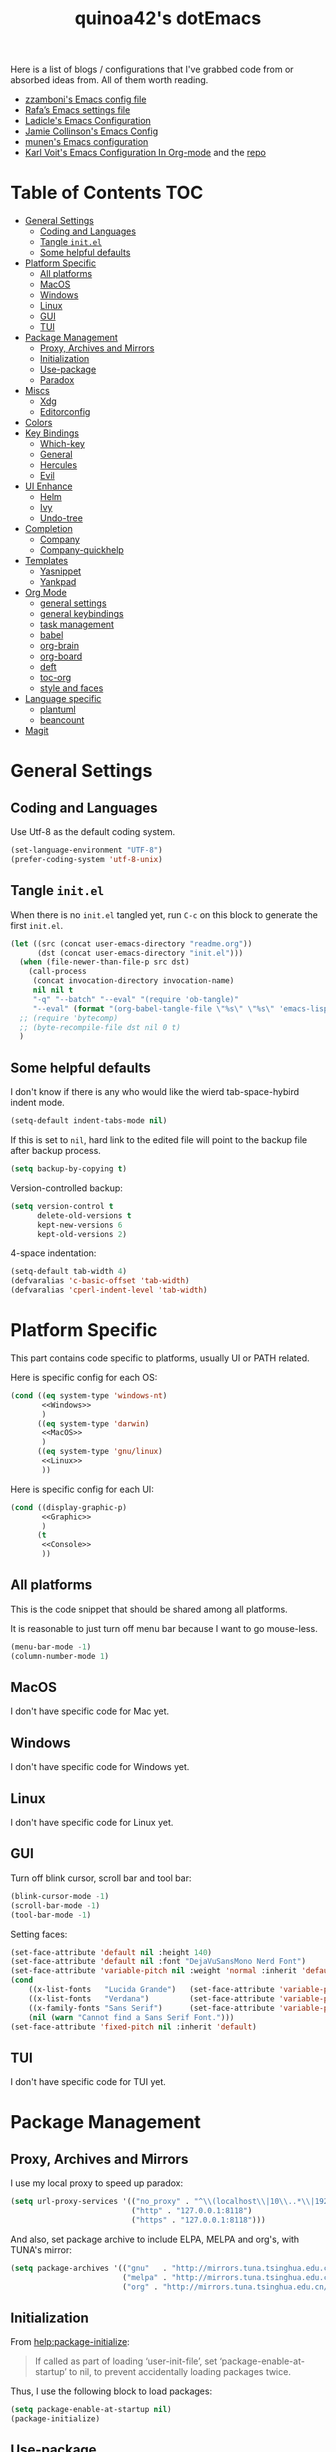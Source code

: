 #+title: quinoa42's dotEmacs
#+property: header-args :comments org :results silent
#+property: header-args:emacs-lisp :tangle (concat user-emacs-directory "init.el")
#+startup: indent
#+link: gitlab https://gitlab.com/%s
#+link: github https://www.github.com/%s


Here is a list of blogs / configurations that I've grabbed code from or absorbed ideas from. All of them worth reading.
+ [[https://github.com/zzamboni/dot-emacs/blob/master/init.org][zzamboni's Emacs config file]]
+ [[https://github.com/rafadc/emacs.d/blob/master/settings.org][Rafa’s Emacs settings file]]
+ [[https://ladicle.com/post/config/][Ladicle's Emacs Configuration]]
+ [[https://jamiecollinson.com/blog/my-emacs-config/][Jamie Collinson's Emacs Config]]
+ [[https://github.com/munen/emacs.d/blob/master/configuration.org][munen's Emacs configuration]]
+ [[https://karl-voit.at/2017/06/03/emacs-org/][Karl Voit's Emacs Configuration In Org-mode]] and the [[https://github.com/novoid/dot-emacs][repo]]

* Table of Contents :TOC:
- [[#general-settings][General Settings]]
  - [[#coding-and-languages][Coding and Languages]]
  - [[#tangle-initel][Tangle =init.el=]]
  - [[#some-helpful-defaults][Some helpful defaults]]
- [[#platform-specific][Platform Specific]]
  - [[#all-platforms][All platforms]]
  - [[#macos][MacOS]]
  - [[#windows][Windows]]
  - [[#linux][Linux]]
  - [[#gui][GUI]]
  - [[#tui][TUI]]
- [[#package-management][Package Management]]
  - [[#proxy-archives-and-mirrors][Proxy, Archives and Mirrors]]
  - [[#initialization][Initialization]]
  - [[#use-package][Use-package]]
  - [[#paradox][Paradox]]
- [[#miscs][Miscs]]
  - [[#xdg][Xdg]]
  - [[#editorconfig][Editorconfig]]
- [[#colors][Colors]]
- [[#key-bindings][Key Bindings]]
  - [[#which-key][Which-key]]
  - [[#general][General]]
  - [[#hercules][Hercules]]
  - [[#evil][Evil]]
- [[#ui-enhance][UI Enhance]]
  - [[#helm][Helm]]
  - [[#ivy][Ivy]]
  - [[#undo-tree][Undo-tree]]
- [[#completion][Completion]]
  - [[#company][Company]]
  - [[#company-quickhelp][Company-quickhelp]]
- [[#templates][Templates]]
  - [[#yasnippet][Yasnippet]]
  - [[#yankpad][Yankpad]]
- [[#org-mode][Org Mode]]
  - [[#general-settings-1][general settings]]
  - [[#general-keybindings][general keybindings]]
  - [[#task-management][task management]]
  - [[#babel][babel]]
  - [[#org-brain][org-brain]]
  - [[#org-board][org-board]]
  - [[#deft][deft]]
  - [[#toc-org][toc-org]]
  - [[#style-and-faces][style and faces]]
- [[#language-specific][Language specific]]
  - [[#plantuml][plantuml]]
  - [[#beancount][beancount]]
- [[#magit][Magit]]

* General Settings
** Coding and Languages
Use Utf-8 as the default coding system.
#+begin_src emacs-lisp
  (set-language-environment "UTF-8")
  (prefer-coding-system 'utf-8-unix)
#+end_src

** Tangle =init.el=
When there is no =init.el= tangled yet, run =C-c= on this block to generate the first =init.el=.
#+begin_src emacs-lisp
  (let ((src (concat user-emacs-directory "readme.org"))
        (dst (concat user-emacs-directory "init.el")))
    (when (file-newer-than-file-p src dst)
      (call-process
       (concat invocation-directory invocation-name)
       nil nil t
       "-q" "--batch" "--eval" "(require 'ob-tangle)"
       "--eval" (format "(org-babel-tangle-file \"%s\" \"%s\" 'emacs-lisp)" src dst)))
    ;; (require 'bytecomp)
    ;; (byte-recompile-file dst nil 0 t)
    )
#+end_src

** Some helpful defaults
I don't know if there is any who would like the wierd tab-space-hybird indent mode.
#+begin_src emacs-lisp
  (setq-default indent-tabs-mode nil)
#+end_src

If this is set to =nil=, hard link to the edited file will point to the backup file after backup process.
#+begin_src emacs-lisp
  (setq backup-by-copying t)
#+end_src

Version-controlled backup:
#+begin_src emacs-lisp
  (setq version-control t
        delete-old-versions t
        kept-new-versions 6
        kept-old-versions 2)
#+end_src

4-space indentation:
#+begin_src emacs-lisp
  (setq-default tab-width 4)
  (defvaralias 'c-basic-offset 'tab-width)
  (defvaralias 'cperl-indent-level 'tab-width)
#+end_src
* Platform Specific
This part contains code specific to platforms, usually UI or PATH related.

Here is specific config for each OS:
#+begin_src emacs-lisp :noweb no-export
  (cond ((eq system-type 'windows-nt)
         <<Windows>>
         )
        ((eq system-type 'darwin)
         <<MacOS>>
         )
        ((eq system-type 'gnu/linux)
         <<Linux>>
         ))
#+end_src

Here is specific config for each UI:
#+begin_src emacs-lisp :noweb no-export
  (cond ((display-graphic-p)
         <<Graphic>>
         )
        (t
         <<Console>>
         ))
#+end_src

** All platforms
This is the code snippet that should be shared among all platforms.

It is reasonable to just turn off menu bar because I want to go mouse-less.
#+begin_src emacs-lisp
  (menu-bar-mode -1)
  (column-number-mode 1)
#+end_src

** MacOS
:PROPERTIES:
:header-args:emacs-lisp: :tangle no :noweb-ref MacOS
:END:
I don't have specific code for Mac yet.

** Windows
:PROPERTIES:
:header-args:emacs-lisp: :tangle no :noweb-ref Windows
:END:
I don't have specific code for Windows yet.

** Linux
:PROPERTIES:
:header-args:emacs-lisp: :tangle no :noweb-ref Linux
:END:
I don't have specific code for Linux yet.

** GUI
:PROPERTIES:
:header-args:emacs-lisp: :tangle no :noweb-ref Graphic
:END:
Turn off blink cursor, scroll bar and tool bar:
#+begin_src emacs-lisp
  (blink-cursor-mode -1)
  (scroll-bar-mode -1)
  (tool-bar-mode -1)
#+end_src

Setting faces:
#+begin_src emacs-lisp
  (set-face-attribute 'default nil :height 140)
  (set-face-attribute 'default nil :font "DejaVuSansMono Nerd Font")
  (set-face-attribute 'variable-pitch nil :weight 'normal :inherit 'default)
  (cond
      ((x-list-fonts   "Lucida Grande")   (set-face-attribute 'variable-pitch nil :font   "Lucida Grande"))
      ((x-list-fonts   "Verdana")         (set-face-attribute 'variable-pitch nil :font   "Verdana"))
      ((x-family-fonts "Sans Serif")      (set-face-attribute 'variable-pitch nil :family "Sans Serif"))
      (nil (warn "Cannot find a Sans Serif Font.")))
  (set-face-attribute 'fixed-pitch nil :inherit 'default)
#+end_src

** TUI
:PROPERTIES:
:header-args:emacs-lisp: :tangle no :noweb-ref Console
:END:
I don't have specific code for TUI yet.

* Package Management
** Proxy, Archives and Mirrors
I use my local proxy to speed up paradox:
#+begin_src emacs-lisp
  (setq url-proxy-services '(("no_proxy" . "^\\(localhost\\|10\\..*\\|192\\.168\\..*\\)")
                             ("http" . "127.0.0.1:8118")
                             ("https" . "127.0.0.1:8118")))
#+end_src

And also, set package archive to include ELPA, MELPA and org's, with TUNA's mirror:
#+begin_src emacs-lisp
  (setq package-archives '(("gnu"   . "http://mirrors.tuna.tsinghua.edu.cn/elpa/gnu/")
                           ("melpa" . "http://mirrors.tuna.tsinghua.edu.cn/elpa/melpa/")
                           ("org" . "http://mirrors.tuna.tsinghua.edu.cn/elpa/org/")))
#+end_src

** Initialization
From [[help:package-initialize]]:
#+begin_quote
If called as part of loading ‘user-init-file’, set
‘package-enable-at-startup’ to nil, to prevent accidentally loading
packages twice.
#+end_quote
Thus, I use the following block to load packages:
#+begin_src emacs-lisp
  (setq package-enable-at-startup nil)
  (package-initialize)
#+end_src

** Use-package
[[github:jwiegley/use-package][use-package]] is a wonderful package configuration helper (and not a package manager!). If it is not available in the current system, use =M-x package-install RET use-package RET= to fetch it from MELPA.

Now load =use-package=:
#+begin_src emacs-lisp
  (eval-when-compile
    (require 'use-package))
#+end_src

Also, I'd like to turn on =use-package='s statistic recording to see if my config is correctly set up:
#+begin_src emacs-lisp
  (setq use-package-compute-statistics t)
#+end_src

** Paradox
[[github:Malabarba/paradox][Paradox]] is a modernlized emacs' package menu that supports displaying github stars along the entries, filtering and sorting, async installation, etc.

I disabled the github integration because it doesn't seem to work on my machines.
#+begin_src emacs-lisp
  (use-package paradox
    :ensure t
    :commands paradox-list-packages
    :custom
    (paradox-github-token t)
    (paradox-automatically-star nil)
    :config
    (paradox-enable))
#+end_src

* Miscs
** Xdg
Start from Emacs 26, we hav buit-in suport for =xdg=.
Then it will be reasonble to put those annoying but extremely helpful stuff into xdg cache:
#+begin_src emacs-lisp
  (use-package xdg
    :config
    (let ((backup-dir (concat (xdg-data-home) "/emacs/backup/"))
          (autosave-dir (concat (xdg-cache-home) "/emacs/autosave/")))
      (mkdir backup-dir t)
      (mkdir autosave-dir t)
      (setq backup-directory-alist
            `(("." . ,backup-dir)))
      (setq auto-save-file-name-transforms
            `((".*" ,autosave-dir t)))))
#+end_src

** Editorconfig
[[https://editorconfig.org/][editorconfig]] is a very handy tool that standardize how different editors should behave according to different language, including tab width, trailing space and so on. It is not only helpful for team to maintain a codestyle standard, but also a handful tool for people use several different editors / computers, like I do.

[[github:editorconfig/editorconfig-emacs][editorconfig-emacs]] implements its own =editorconfig= core, so It's logical to assume that it works on any platform.
#+begin_src emacs-lisp
  (use-package editorconfig
    :ensure t
    :config
    (editorconfig-mode 1))
#+end_src

* Colors
I'm currently using the emacs port of my vim era favorite, gruvbox:
#+begin_src emacs-lisp
  (use-package gruvbox-theme
    :ensure t
    :config
    (load-theme 'gruvbox t))
#+end_src

* Key Bindings
References:
1. [[https://sam217pa.github.io/2016/09/23/keybindings-strategies-in-emacs/][Keybindings strategies in Emacs]] by Samuel Barreto.
** Which-key
[[github:justbur/emacs-which-key][which-key]] is a minor mode that hints you the keybindings prefixed with what you have typed when you get stucked.
#+begin_src emacs-lisp
  (use-package which-key
    :ensure t
    :config
    (which-key-mode +1))
#+end_src
** General
#+begin_quote
A general is a leader. – onioncheese
#+end_quote
[[github:noctuid/general.el][General]] is a, well, general-purpose key-binding interface for emacs.

There is not much config for general yet, besides enable it I simply turn on its [[*Evil][Evil]] integration:
#+begin_src emacs-lisp :noweb yes
  (use-package general
    :ensure t
    :after which-key
    :config
    (general-evil-setup)
    <<general-config>>
    )
#+end_src
** Hercules
- Note taken on [2019-09-15 Sun 13:59] \\
  It does not work too well with ~evil-window-map~, even if =which-key= is set to use minibuffer.
#+begin_quote
An auto-magical, =which-key= based =hydra= banisher.
...
If only there was a way to make a =hydra= without having to list all the bindings explicitly…
Kind of like =which-key=…
#+end_quote
Did you get the idea what [[jjzmajic/hercules.el][hercules]] is used for? neither do I (at the first glance)! In short, by using the power of [[github:justbur/emacs-which-key][which-key]], =hercules= can build a =hydra= when given a keymap.
#+begin_src emacs-lisp
  (use-package hercules
    :ensure t
    :after general)
#+end_src
** Evil
It's name tells everything: the Extensible Vi Layer for Emacs, [[github:emacs-evil/evil][Evil]]. It works pretty well as a Vim simulation, much better than VsCode's or Intellij's. Besides, it is charming combination of Vim's model-based editing with Emacs' keymap system, to some extent, as a personal opinion, better than the native Vim on the model-based editing system.

References:
+ [[https://github.com/noctuid/evil-guide][evil-guide]] by noctuid
#+begin_src emacs-lisp :noweb yes
  (use-package evil
    :ensure t
    :demand t
    :init
    <<evil-mode-init>>
    :general
    <<evil-mode-general>>
    :config
    (evil-mode 1))
#+end_src

I don't want to use Vim's insert mode bindings in insert state:
#+begin_src emacs-lisp :tangle no :noweb-ref evil-mode-init
  (general-setq evil-disable-insert-state-bindings t)
#+end_src

Then, given that I'm using emacs' bindings in insert state, there is no point to use the emacs state which is so hard to escape from:
#+begin_src emacs-lisp :tangle no :noweb-ref evil-mode-general
  ([remap evil-emacs-state] 'evil-normal-state)
#+end_src

[[github:christoomey/vim-tmux-navigator][vim-tmux-navigator]]-like window control:
#+begin_src emacs-lisp :tangle no :noweb-ref evil-mode-general
  (general-nmap "C-j" 'evil-window-down)
  (general-nmap "C-k" 'evil-window-up)
  (general-nmap "C-h" 'evil-window-left)
  (general-nmap "C-l" 'evil-window-right)
#+end_src
It's okay to rebind =C-h= because =<F1>= basically does the same thing.

=swiper= has a nice evil integration such that =/= =?= can be replaced with ~'swiper~ ~'swiper-backward~ respectively:
#+begin_src emacs-lisp :tangle no :noweb-ref evil-mode-general
  ([remap evil-ex-search-forward] 'swiper)
  ([remap evil-ex-search-backward] 'swiper-backward)
#+end_src

When =visual-line-mode= is set (especially in =org-mode=), I want Vim to behave as visual lines are normal lines (i.e. bind =j= to =gj= etc)
#+begin_src emacs-lisp :tangle no :noweb-ref evil-mode-init
  (general-setq evil-respect-visual-line-mode t)
#+end_src

 Somehow =n/N= only jump backward with swiper unless this is set:
#+begin_src emacs-lisp :tangle no :noweb-ref evil-mode-init
  (general-setq evil-search-module 'evil-search)
#+end_src

I use =C-c= as my =leader=:
#+begin_src emacs-lisp :tangle no :noweb-ref general-config
  (general-create-definer my/leader-def
    ;; :prefix my-leader
    :prefix "C-c")
#+end_src
This is a trick where I remap =SPC= to =C-c=, my leader key. In this way, I wrapped all the mode-defined =C-c= prefixed keybindings (they are not _supposed_ to do so btw) as if they were my leader key prefixed, so that when I type =SPC=, =which-key= will show up all of them.
#+begin_src emacs-lisp :tangle no :noweb-ref evil-mode-general
  (general-nvmap "SPC" (general-simulate-key "C-c"))
#+end_src

Bring my two of my old vim keybindings back, which open newline above/below current line without entering insert state:
#+begin_src emacs-lisp
  (defun my/insert-line-below ()
    "Insert an empty line below the current line."
    (interactive)
      (end-of-line)
      (open-line 1)
      (next-line))

  (defun my/insert-line-above ()
    "Insert an empty line above the current line."
    (interactive)
      (end-of-line 0)
      (open-line 1)
      (next-line))
#+end_src
I use =<leader>o= and =<leader>O= for them because they are close to =o= and =O= respectively:
#+begin_src emacs-lisp :tangle no :noweb-ref evil-mode-general
  (my/leader-def 'normal
    "o" '(my/insert-line-below :which-key t)
    "O" '(my/insert-line-above :which-key t))
#+end_src

*** evil-collection
[[github:emacs-evil/evil-collection][evil-collection]] is a collection of helper functions / settings / etc for things native Evil does bad on.
#+begin_src emacs-lisp
  (use-package evil-collection
    :after evil
    :ensure t
    :custom
    (evil-collection-setup-minibuffer t)
    :config
    (evil-collection-init 'info)
    (evil-collection-init 'custom)
    (evil-collection-init 'dired)
    (evil-collection-init 'minibuffer)
    (evil-collection-init 'helm))
#+end_src

#+begin_quote
=evil-collection= assumes ~evil-want-keybinding~ is set to =nil= and ~evil-want-integration~ is set to =t= before loading =evil= and =evil-collection=.
#+end_quote
#+begin_src emacs-lisp :tangle no :noweb-ref evil-mode-init
  (general-setq evil-want-integration t)
  (general-setq evil-want-keybinding nil)
#+end_src
*** evil-easymotion
[[github:PythonNut/evil-easymotion][evil-easymotion]] is a Evil port of Vim's, well, =easymotion=, which basically works in a way that instead of numbering how many jumps needed, by prefixing motions with a leader key, we use visual hint to go to the place we want. I hadn't tried =easymotion= during my Vim era though, but I like it now. It also provides integration with [[*evil-snipe][evil-snipe]].
#+begin_src emacs-lisp
  (use-package evil-easymotion
    :ensure t
    :demand t
    :after (evil evil-snipe)
    :general
    (evil-snipe-parent-transient-map
     "SPC"
     (evilem-create 'evil-snipe-repeat
                    :bind ((evil-snipe-scope 'buffer)
                           (evil-snipe-enable-highlight)
                           (evil-snipe-enable-incremental-highlight))))
    (my/leader-def 'motion
      "j" (evilem-create 'next-line)
      "j" '(:ignore t :which-key t)
      "k" (evilem-create 'previous-line)
      "k" '(:ignore t :which-key t)
      "e" '(evilem-motion-forward-word-end :which-key t)
      "E" '(evilem-motion-forward-WORD-end :which-key t)
      "g e" '(evilem-motion-backward-word-end :which-key t)
      "g E" '(evilem-motion-backward-WORD-end :which-key t)
      "w" '(evilem-motion-forward-word-begin :which-key t)
      "W" '(evilem-motion-forward-WORD-begin :which-key t)
      "b" '(evilem-motion-backward-word-begin :which-key t)
      "B" '(evilem-motion-backward-WORD-begin :which-key t)
      "n" '(evilem-motion-search-next :which-key t)
      "N" '(evilem-motion-search-previous :which-key t)
      "g" '(:ignore t :which-key t)))
#+end_src
*** evil-snipe
[[github:hlissner/evil-snipe][evil-snipe]] is a Evil port of Vim's =clever-f= and =vim-sneak=. It currently does not support separating the scope for =f/F/t/T= from for =s/S=, which is a little bit annoying.
#+begin_src emacs-lisp
  (use-package evil-snipe
    :ensure t
    :demand t
    :after evil
    :general
    (general-vmap evil-snipe-local-mode-map "z" 'evil-snipe-s)
    (general-vmap 'visual evil-snipe-local-mode-map "Z" 'evil-snipe-S)
    :hook (magit-mode . turn-off-evil-snipe-override-mode)
    :custom
    (evil-snipe-scope 'visible)
    (evil-snipe-repeat-scope 'whole-visible)
    (evil-snipe-spillover-scope 'whole-buffer)
    :config
    (evil-snipe-mode +1)
    (evil-snipe-override-mode +1))
#+end_src

**** evil-find-char-pinyin
[[github:cute-jumper/evil-find-char-pinyin][evil-find-char-pinyin]] is a helper plugin that allow =evil-snipe= to search for Chinese characters with their initial pinyins. For example, with this plugin =smt= could find 明天.

This plugin actually works for native Evil's =f/F/t/T=, but I use it mainly for its integration with =evil-snipe='s motions.
#+begin_src emacs-lisp
  (use-package evil-find-char-pinyin
    :ensure t
    :after (evil evil-snipe)
    :config
    (evil-find-char-pinyin-toggle-snipe-integration t)
    (evil-find-char-pinyin-mode +1))
#+end_src
* UI Enhance
[[https://www.reddit.com/user/GummyKibble/][u/GummyKibble]] has a concise and wise [[https://www.reddit.com/r/emacs/comments/7vcrwo/helm_vs_ivy_what_are_the_differences_what_are_the/dtrc7v5/][comment]] on the comparison between Helm and Ivy:
#+begin_quote
...[T]o me, Helm feels like a replacement for the Emacs UI I’m used to, while Ivy feels like a refinement of it.
#+end_quote
For me Helm fits me better because:
1. I'm new to Emacs anyway, there is no such Emacs UI that I'm used to.
2. During my Vim era I use Shougo's wonderful plugins Unite/Denite, which mimics the logic of Helm, so switching to Emacs with Helm mostly does not require switching my mind model for how to find things.
3. Ivy is new compared with Helm, so it does not have as many add-ons available as Helm.
** Helm
[[github:emacs-helm/helm][Helm]] is a generic incremental completion and selection narrowing framework for Emacs, as what Denite is for [Neo]vim. I currently does not set Helm to be auto-installed, so just install it with =M-x package-install RET helm RET=.

References:
+ [[https://github.com/thierryvolpiatto/emacs-tv-config/blob/master/init-helm.el][thierryvolpiatto's helm config]].
+ [[https://tuhdo.github.io/helm-intro.html][A Package in a league of its own: =Helm=]] by Tu Do (tuhdo)
#+begin_src emacs-lisp
  (use-package helm-config
    :demand t
    :general
    ([remap find-file] 'helm-find-files)
    ([remap occur] 'helm-occur)
    ([remap list-buffers] 'helm-buffers-list)
    ([remap dabbrev-expand] 'helm-dabbrev)
    ([remap execute-extended-command] 'helm-M-x)
    :init
    (unless (boundp 'completion-in-region-function)
      (general-def lisp-interaction-mode-map [remap completion-at-point] 'helm-lisp-completion-at-point)
      (general-def emacs-lisp-mode-map       [remap completion-at-point] 'helm-lisp-completion-at-point)))
#+end_src

Turn on helm
#+begin_src emacs-lisp
  (use-package helm-mode
    :config
    (helm-mode 1))
#+end_src
*** swiper-helm
[[github:abo-abo/swiper-helm][swiper-helm]] is a Helm version of [[*swiper][swiper]]. That is, it use Helm as the backend instead of Ivy.
#+begin_src emacs-lisp
  (use-package swiper-helm
    :ensure t
    :after (helm-config swiper)
    :general ("C-s" 'swiper-helm))
#+end_src
*** helm-gtags
[[https://www.gnu.org/software/global/][GNU GLOBAL]] is a source code tagging system that recognize references and that can also use =ctags= as a backend.
Using =universal ctags=, it would be like this:
#+begin_src sh
gtags --gtagslabel=new-ctags
#+end_src

Anyway, [[github:syohex/emacs-helm-gtags][emacs-helm-gtags]] is a helm interface for =GNU GLOBAL=.
#+begin_src emacs-lisp
  (use-package helm-gtags
    :hook
    ((c-mode c++-mode asm-mode) . helm-gtags-mode)
    :general
    (general-nmap "C-]" 'helm-gtags-dwim)
    (general-nmap "gd" 'helm-gtags-dwim)
    (general-nmap "gR" 'helm-gtags-select)
    (general-nmap "gr" 'helm-gtags-tags-in-this-function)
    (general-nmap "C-t" 'helm-gtags-previous-history)
    (general-nmap "C-S-t" 'helm-gtags-next-history))
#+end_src
** Ivy
[[github:abo-abo/swiper#ivy][ivy]] is yet another generic incremental completion for Emacs.

I don't use heavily on ivy anymore, but I still have it because its the dependency of swiper:
#+begin_src emacs-lisp
  (use-package ivy
    :custom
    (ivy-count-format "(%d/%d) " "the style for displaying current candidate count")
    ;; (enable-recursive-minibuffers t "allow minibuffer cmd in minibuffer")
    )

  ;; (use-package counsel
  ;;   :ensure t
  ;;   :requires ivy
  ;;   )

  ;; (use-package ivy-rich
  ;;   :ensure t
  ;;   :requires ivy
  ;;   :init
  ;;   (setcdr (assq t ivy-format-functions-alist) #'ivy-format-function-line)
  ;;   :config
  ;;   (ivy-rich-mode 1))
#+end_src

*** swiper
[[github:swiper#swiper][swiper]] is an alternative to Emacs' builtin [[info:emacs#Basic%20Isearch][isearch]]. I use this over other alternatives because it has better integration by default with Evil's (or Vim's) search/substitution system.
#+begin_src emacs-lisp
  (use-package swiper
    :ensure t
    :demand t
    :after ivy
    :general
    (general-imap ivy-minibuffer-map "C-p" 'ivy-previous-line)
    (general-imap ivy-minibuffer-map "C-n" 'ivy-next-line)
    :commands (swiper swiper-backward))
#+end_src
** Undo-tree
[[https://www.emacswiki.org/emacs/UndoTree][undo-tree]] provides a visualization for the undo history. It is a prereq for [[*Evil][Evil]].
#+begin_src emacs-lisp
  (use-package undo-tree
    :ensure t
    :demand t
    :init
    (general-setq undo-tree-visualizer-timestamps nil)
    (general-setq undo-tree-visualizer-lazy-drawing t)
    (general-setq undo-tree-visualizer-relative-timestamps nil)
    :general
    (general-mmap undo-tree-visualizer-mode-map
      "t" 'undo-tree-visualizer-toggle-timestamps)
    (my/leader-def 'normal
      "u" 'undo-tree-visualize)
    :config
    (global-undo-tree-mode +1))
#+end_src

* Completion
By completion I mean general text/code autocompletion, as Vim's =deoplete=.
** Company
[[https://company-mode.github.io/][company]] seems the most widely-used text completion framework among the Emacs ecosystem.
#+begin_src emacs-lisp
  (use-package company
    :ensure t
    :demand t
    :init
    (general-setq company-auto-complete t)
    (general-setq company-auto-complete-chars '(32 40 41 46))
    (general-setq company-require-match nil)
    (general-setq company-idle-delay nil)
    :general
    (general-unbind company-active-map
      "M-n"
      "M-p")
    (company-active-map "C-n" 'company-select-next
                        "C-p" 'company-select-previous
                        "C-h" 'company-quickhelp-manual-begin
                        "ESC" 'company-abort)
    (general-imap
      "C-n" 'company-select-next
      "C-p" 'company-select-previous)
    :config
    (global-company-mode))
#+end_src

** Company-quickhelp
[[github:expez/company-quickhelp][company-quickhelp]] is an add-on for =company= that make use of =popup-el=, which will show doc for current selected entry in a popup view.
#+begin_src emacs-lisp
  (use-package company-quickhelp
    :ensure t
    :after company
    :init
    (general-setq company-quickhelp-delay nil)
    :config
    (company-quickhelp-mode))
#+end_src

* Templates
Templates are always good time savers.
Reference:
[[http://www.howardism.org/Technical/Emacs/templates-tutorial.html][Having Emacs Type for You]] by Howard Abrams
** Yasnippet
[[github:joaotavora/yasnippet][yasnippet]] is a template system for Emacs.
#+begin_src emacs-lisp :noweb yes
  (use-package yasnippet
    :ensure t
    :demand t
    :general
    <<yasnippet-mode-general>>
    :config
    (yas-global-mode +1))
#+end_src

I don't want the default ~yas-minor-mode-map~'s =C-c &= bindings because they conflict with ~org-marking-goto~. Thus I unbind & rebind them into =<leader> y=.
NOTE: I'm using =yankpad= now instead of directly using =yasnippet=, so I commented these bindings out.
#+begin_src emacs-lisp :tangle no :noweb-ref yasnippet-mode-general
  (general-unbind yas-minor-mode-map
    "C-c & C-n"
    "C-c & C-s"
    "C-c & C-v"
    "C-c &"
    "C-c")
  ;; (my/leader-def
  ;;   :states '(normal visual insert)
  ;;   :keymaps 'yas-minor-mode-map
  ;;   "y n" 'yas-new-snippet
  ;;   "y s" 'yas-insert-snippet
  ;;   "y v" 'yas-visit-snippet-file)
#+end_src

** Yankpad
[[github:Kungsgeten/yankpad][yankpad]] is a cool package that expand snippets written in [[*Org Mode][org mode]] and optionally use [[*Yasnippet][yasnippet]] as the backend.
#+begin_src emacs-lisp
  (use-package yankpad
    :ensure t
    :demand t
    :init
    (general-setq yankpad-file (concat user-emacs-directory "yankpad.org"))
    :general
    (my/leader-def '(normal visual)
      "y" 'yankpad-insert)
    (my/leader-def 'insert
      "y" 'yankpad-expand))
#+end_src

* Org Mode
From its website
#+begin_quote
Org mode is for keeping notes, maintaining TODO lists, planning projects, and authoring documents with a fast and effective plain-text system.
#+end_quote
this is only a facial overall summary of what [[https://orgmode.org][org-mode]] is usually used for. It is so powerful that It is one of the reasons I switched from Neovim to Emacs.

Emacs shipped with a relatively old version of =org-mode=, but many MELPA packages depends on the nightly version, thus I'll usually get the newest one from its own archive via =package-install=.
#+begin_src emacs-lisp :noweb yes
  (use-package org
    :pin org
    :ensure t
    :demand t
    :hook
    (org-mode . visual-line-mode)
    (org-mode . variable-pitch-mode)
    :init
    <<org-mode-init>>
    :general
    <<org-mode-general>>
    :custom-face
    <<org-mode-face>>
    :config
    <<org-mode-config>>
    )
#+end_src

** general settings
Turn on =org-indent=, aka clean view by default:
#+begin_src emacs-lisp :tangle no :noweb-ref org-mode-init
  (general-setq org-startup-indented t)
#+end_src

Enforce todo dependencies (i.e. children block their parent)
#+begin_src emacs-lisp :tangle no :noweb-ref org-mode-init
  (general-setq org-enforce-todo-dependencies t)
#+end_src

I found that usually I have something to say when I closing a task, for example a link to the reproduction note. Thus I'd like to have closing note by default.
#+begin_src emacs-lisp :tangle no :noweb-ref org-mode-init
  (general-setq org-log-done 'note)
#+end_src

Put newer note at the top:
#+begin_src emacs-lisp :tangle no :noweb-ref org-mode-init
  (general-setq org-reverse-note-order t)
#+end_src

** general keybindings
Global keybindings as recommended in [[https://orgmode.org/manual/Activation.html#Activation][Org Manual]]:
#+begin_src emacs-lisp :tangle no :noweb-ref org-mode-general
  (my/leader-def 'normal
    "l"  'org-store-link
    "a"  'org-agenda
    "c"  'org-capture)
#+end_src

And of course, =org-mode='s Evil integration:
#+begin_src emacs-lisp :noweb yes
  (use-package evil-org
    :ensure t
    :after (org evil)
    :hook
    (org-mode . (lambda () (evil-org-mode 1)))
    (org-agenda-mode . (lambda () (evil-org-mode 1)))
    :general
    <<evil-org-general>>
    :commands org-agenda
    :config
    (evil-org-set-key-theme)
    (require 'evil-org-agenda)
    (evil-org-agenda-set-keys))
#+end_src

Here are some evil-specific bindings:
#+begin_src emacs-lisp :tangle no :noweb-ref evil-org-general
  (org-src-mode-map [remap evil-write] 'org-edit-src-save)
#+end_src
** task management
I generally follow the GTD way as my task management system.
reference:
+ [[https://hamberg.no/gtd/][GTD in 15 minutes – A Pragmatic Guide to Getting Things Done]] by Erlend Hamberg
+ [[http://www.members.optusnet.com.au/~charles57/GTD/][Emacs, org-mode and Getting Things Done (GTD)]] by Charles Cave

Todo state keywords. The todo state is simple:
#+begin_src emacs-lisp :tangle no :noweb-ref org-mode-init
  (general-setq org-todo-keywords
                '((sequence "TODO(t!)" "ENGAGE(e!)" "WAIT(w@/@)" "|" "DONE(d@)")
                  ("|" "CANCELED(c@)")))
#+end_src

Log into a =LOGBOOK= drawer so that things are folded when we want to read about outcome descriptions
#+begin_src emacs-lisp :tangle no :noweb-ref org-mode-init
  (general-setq org-log-into-drawer t)
#+end_src

When refiling, log down a timestamp:
#+begin_src emacs-lisp :tangle no :noweb-ref org-mode-init
  (general-setq org-log-refile t)
#+end_src


Now finally, =org-directory= that will be used to look for capture templates:
#+begin_src emacs-lisp :tangle no :noweb-ref org-mode-init
  (general-setq org-directory "~/documents/tracking")
#+end_src

And the list of files/directories I want my agenda to track:
#+begin_src emacs-lisp :tangle no :noweb-ref org-mode-init
  (general-setq org-agenda-files (quote ("~/documents/tracking")))
#+end_src

And a default note file for templates that does not specify a target file:
#+begin_src emacs-lisp :tangle no :noweb-ref org-mode-init
  (general-setq org-default-notes-file "~/documents/tracking/inbox.org")
#+end_src

Archive things into an archive directory:
#+begin_src emacs-lisp :tangle no :noweb-ref org-mode-init
  (general-setq org-archive-location "~/documents/archive/%s_archive::* Archived")
#+end_src

As GTD requires, I want to refile elements to maybe list or next action list:
#+begin_src emacs-lisp :tangle no :noweb-ref org-mode-init
  (general-setq org-refile-targets (quote (("maybe.org" :maxlevel . 2)
                                           ("tasks.org" :level . 1))))
#+end_src

Caputre templates that helps reduce boilerplate:
#+begin_src emacs-lisp :tangle no :noweb-ref org-mode-init
  (general-setq org-capture-templates
                '(("t" "Todo" entry (file+headline "inbox.org" "Tasks")
                   "* TODO %?\n:LOGBOOK:\n- with context %a at %U\n:END:\n")
                  ("b" "Board" entry (file+headline "~/documents/board/board.org" "Uncategorized")
                   "* %?\n:PROPERTIES:\n:URL: %^C\n:END:\n:LOGBOOK:\n- Entered at %U\n:END:\n")
                  ("n" "Note" entry (file+headline "inbox.org" "Notes")
                   "* %?\n:LOGBOOK:\n- Entered at %U\n:END:\n%x")))
#+end_src

** babel
References:
+ [[https://orgmode.org/worg/org-contrib/babel/intro.html][Babel: Introduction]] in worg/org-contrib
+ [[https://orgmode.org/manual/Working-with-Source-Code.html#Working-with-Source-Code][Working with Source Code]] from =org-mode='s manual
+ [[https://howardism.org/Technical/Emacs/literate-programming-tutorial.html][Introduction to Literate Programming]] by Howard Abrams
I declared a hydra for =org-babel= to make things easier:
#+begin_src emacs-lisp :tangle no :noweb-ref org-mode-config
  (hercules-def
   :show-funs #'org-babel-enter
   :hide-funs '(org-babel-exit org-babel-tangle)
   :keymap 'org-babel-map
   :transient t)
  (general-def org-mode-map "C-c C-v" #'org-babel-enter)
  (general-def :prefix-map 'org-babel-map
              "q" #'org-babel-exit)
#+end_src

*** ob-dot
=org-babel= integration with =dot= language, i.e the language used in [[https://graphviz.org/][graphviz]]:
#+begin_src emacs-lisp
  (use-package ob-dot
    :after org)
#+end_src

*** ob-plantuml
=org-babel= integration with =plantuml=.
#+begin_src emacs-lisp
  (use-package ob-plantuml
    :after org
    :init
    (when (eq system-type 'gnu/linux)
      (general-setq org-plantuml-jar-path "/usr/share/java/plantuml/plantuml.jar"))
    (add-to-list
     'org-src-lang-modes '("plantuml" . plantuml)))
#+end_src

** org-brain
[[github:Kungsgeten/org-brain][org-brain]] implements concept mapping for org mode, and is also a tool to build my own personal wiki.

Enable tracking org heading links using globally unique uids. This is a must-have even without =org-brain=, because org mode won't fix the broken links when you refile/archive some subtrees to a different file.
#+begin_src emacs-lisp
  (use-package org-id
    :init
    (general-setq org-id-track-globally t))
#+end_src

Now load =org-brain=:
#+begin_src emacs-lisp :noweb yes
  (use-package org-brain
    :ensure t
    :after (evil org)
    :init
    (general-setq org-brain-path "~/documents")
    (general-setq org-brain-title-max-length 30)
    <<org-brain-mode-init>>
    :general
    <<org-brain-mode-general>>
    :custom-face
    <<org-brain-mode-face>>
    )
#+end_src

=org-brain='s keymap conflicts with evil's normal state, so before manually setting the keymaps it might worth simply using emacs-state by default:
#+begin_src emacs-lisp :tangle no :noweb-ref org-brain-mode-init
  (evil-set-initial-state 'org-brain-visualize-mode 'emacs)
#+end_src

Inherit ~org-brain-title~ face from inner-most org-mode heading (so that it won't be over-sized):
#+begin_src emacs-lisp :tangle no :noweb-ref org-brain-mode-face
  (org-brain-title ((t (:inherit org-level-8))))
#+end_src

** org-board
[[github:scallywag/org-board][org-board]] is a helper package that archives web pages locally via =wget=. It enable my personal wiki to save web content so that I can review / grab things later.
#+begin_src emacs-lisp
  (use-package org-board
    :ensure t
    :after org
    :init
    (general-setq org-board-wget-switches
                  '("--page-requisites" "--adjust-extension" "--convert-links"))
    (general-setq org-board-archive-date-format 'hyphenate)
    :ensure t)
#+end_src

** deft
[[https://jblevins.org/projects/deft/][deft]] is not directly related to org mode, but a general purpose plain-text note browser. It works nicely with [[org-brain]] and [[Org Mode]].
#+begin_src emacs-lisp
  (use-package deft
    :ensure t
    :commands (deft)
    :general
    (my/leader-def 'normal
      "d" 'deft)
    :init
    (general-setq deft-directory org-brain-path)
    (general-setq deft-recursive t)
    (general-setq deft-extensions '("org")))
#+end_src

** toc-org
[[github:snosov1/toc-org][toc-org]] will automatically update the content of the first heading with a =:TOC:= tag in an org file to show an up-to-date TOC whenever the file is saved. Handy!
#+begin_src emacs-lisp
  (use-package toc-org
    :ensure t
    :after org
    :hook (org-mode . toc-org-mode))
#+end_src

** style and faces
This part of code is basically grabbed from [[https://zzamboni.org/post/beautifying-org-mode-in-emacs/][Beautifying Org Mode in Emacs]] by zzamboni.

Hide ===, =~= and other emphasis markers, and fontify src block natively:
#+begin_src emacs-lisp :tangle no :noweb-ref org-mode-init
  (general-setq org-hide-emphasis-markers t)
  (general-setq org-src-fontify-natively t)
  (general-setq org-tags-column 0)
#+end_src

Display =\lambda= etc as their unicode symbols (this works pretty well with embeded LaTeX symbol:
#+begin_src emacs-lisp :tangle no :noweb-ref org-mode-init
  (general-setq org-pretty-entities t)
#+end_src

Use =org-bullets= to replace =*= with some cool unicode symbol. This seems super slow on Windows.
#+begin_src emacs-lisp :tangle (unless (eq system-type 'windows-nt) (concat user-emacs-directory "init.el"))
  (use-package org-bullets
    :ensure t
    :after org
    :hook
    (org-mode . (lambda () (org-bullets-mode 1))))
#+end_src

Use different font-size for headers, use sans-serif for non-code-like parts (powered by Emacs!), while still keeping code-like part using monospace font.
#+begin_src emacs-lisp :tangle no :noweb-ref org-mode-face
  (org-level-8               ((t (:inherit variable-pitch :weight bold))))
  (org-level-7               ((t (:inherit org-level-8))))
  (org-level-6               ((t (:inherit org-level-8))))
  (org-level-5               ((t (:inherit org-level-8))))
  (org-level-4               ((t (:inherit org-level-8 :height 1.1))))
  (org-level-3               ((t (:inherit org-level-8 :height 1.25))))
  (org-level-2               ((t (:inherit org-level-8 :height 1.5))))
  (org-level-1               ((t (:inherit org-level-8 :height 1.75))))
  (org-document-title        ((t (:inherit org-level-8 :height 2.0 :underline nil))))
  (org-block                 ((t (:inherit fixed-pitch))))
  (org-document-info         ((t (:foreground "dark orange"))))
  (org-document-info-keyword ((t (:inherit (shadow fixed-pitch)))))
  (org-link                  ((t (:underline t))))
  (org-meta-line             ((t (:inherit (font-lock-comment-face fixed-pitch)))))
  (org-property-value        ((t (:inherit fixed-pitch))))
  (org-table                 ((t (:inherit fixed-pitch))))
  (org-block-begin-line      ((t (:inherit fixed-pitch :weight bold))))
  (org-block-end-line        ((t (:inherit fixed-pitch :weight bold))))
  (org-special-keyword       ((t (:inherit (font-lock-comment-face fixed-pitch)))))
  (org-tag                   ((t (:inherit (shadow fixed-pitch) :weight bold :height 0.8))))
  (org-verbatim              ((t (:inherit (shadow fixed-pitch)))))
  (org-code                  ((t (:inherit (shadow fixed-pitch)))))
  (org-indent                ((t (:inherit (org-hide fixed-pitch)))))
#+end_src

* Language specific
** plantuml
[[http://plantuml.com/][plantuml]] is a language / tool that draws sequence diagram, class dependency diagram and so on with text instructions.

[[skuro/plantuml-mode][plantuml-mode]]:
#+begin_src emacs-lisp
  (use-package plantuml-mode
    :ensure t
    :init
    (when (eq system-type 'gnu/linux)
      (general-setq plantuml-default-exec-mode 'executable)))
#+end_src

** beancount
[[http://furius.ca/beancount/][beancount]] is a plain-text double-entry counting tool.
as of this [[https://bitbucket.org/blais/beancount/pull-requests/115][PR]] and discussion [[https://groups.google.com/forum/#!searchin/beancount/major$20mode%257Csort:date/beancount/zLtd9XF3ALQ/f3BCurRqCQAJ][here]] and [[https://groups.google.com/d/topic/beancount/B1YA2n7r8SE/discussion][here]], =beancount= is no longer compatible with =org-mode=, because it runs its own major mode.

reference:
+ [[https://lwn.net/Articles/751874/][Counting beans—and more—with Beancount]] by Jake Edge
+ [[https://alexjj.com/blog/2016/managing-my-personal-finances-with-beancount/][Managing my personal finances with beancount]] by Alex Johnstone
+ [[https://aumayr.github.io/beancount-docs-static/index.html][Beancount Documentation]]
#+begin_src emacs-lisp
  (use-package beancount
    :load-path "/usr/elisp/"
    :mode ("\\.beancount\\'" . beancount-mode)
    :init
    (add-hook 'beancount-mode-hook #'outline-minor-mode)
    (defvaralias 'beancount-transaction-indent 'tab-width))
#+end_src

* Magit
[[github:magit/magit][magit]] is an Emacs interface to git, which provides not only commands to call but also a full GUI-like wrapper around git.
#+begin_src emacs-lisp
  (use-package magit
    :ensure t)
#+end_src

Its Evil integration:
#+begin_src emacs-lisp
  (use-package evil-magit
    :ensure t
    :after (evil magit))
#+end_src
